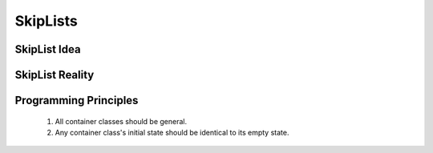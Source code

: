 .. This file is part of the OpenDSA eTextbook project. See
.. http://algoviz.org/OpenDSA for more details.
.. Copyright (c) 2012-2013 by the OpenDSA Project Contributors, and
.. distributed under an MIT open source license.

.. avmetadata::
   :author: Cliff Shaffer

=========
SkipLists
=========


SkipList Idea
~~~~~~~~~~~~~~~

   .. odsafig:: Images/SkipList.png
      :height: 500
      :align: center
      :capalign: justify
      :figwidth: 90%
      :alt: Ideal Skip List


SkipList Reality
~~~~~~~~~~~~~~~~~

   .. odsafig:: Images/SkipExamp.png
      :height: 500
      :align: center
      :capalign: justify
      :figwidth: 90%
      :alt: Ideal Skip List


Programming Principles
~~~~~~~~~~~~~~~~~~~~~~

   #. All container classes should be general.
   #. Any container class's initial state should be identical to its
      empty state.
